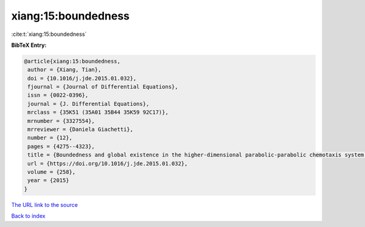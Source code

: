 xiang:15:boundedness
====================

:cite:t:`xiang:15:boundedness`

**BibTeX Entry:**

.. code-block:: bibtex

   @article{xiang:15:boundedness,
    author = {Xiang, Tian},
    doi = {10.1016/j.jde.2015.01.032},
    fjournal = {Journal of Differential Equations},
    issn = {0022-0396},
    journal = {J. Differential Equations},
    mrclass = {35K51 (35A01 35B44 35K59 92C17)},
    mrnumber = {3327554},
    mrreviewer = {Daniela Giachetti},
    number = {12},
    pages = {4275--4323},
    title = {Boundedness and global existence in the higher-dimensional parabolic-parabolic chemotaxis system with/without growth source},
    url = {https://doi.org/10.1016/j.jde.2015.01.032},
    volume = {258},
    year = {2015}
   }
`The URL link to the source <ttps://doi.org/10.1016/j.jde.2015.01.032}>`_


`Back to index <../By-Cite-Keys.html>`_

